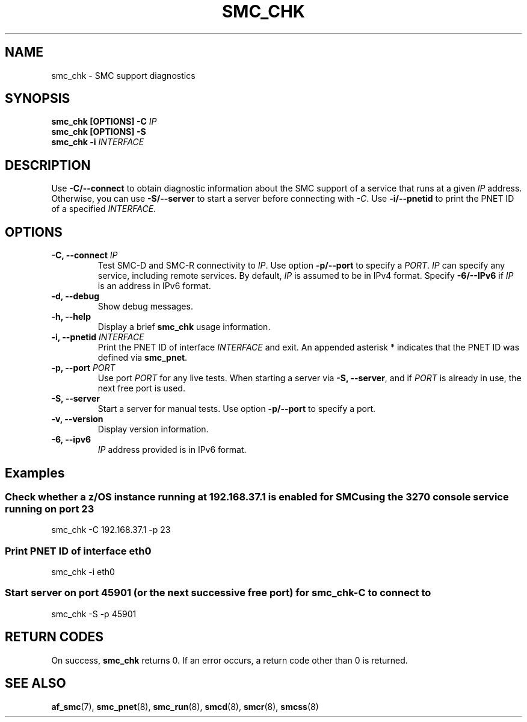 .\" Copyright IBM Corp. 2021

.TH SMC_CHK 8 "January 2021" "smc-tools" "Linux Programmer's Manual"


.SH NAME
smc_chk \- SMC support diagnostics


.SH SYNOPSIS
.nf
.BI "smc_chk [OPTIONS] -C " IP
.BI "smc_chk [OPTIONS] -S"
.BI "smc_chk -i "INTERFACE

.SH DESCRIPTION
Use
.B -C/--connect
to obtain diagnostic information about the SMC support of a service that runs at a
given
.IR IP
address.
Otherwise, you can use
.B -S/--server
to start a server before connecting with
.IR -C .
Use
.B -i/--pnetid
to print the PNET ID of a specified
.IR INTERFACE .


.SH OPTIONS
.TP
.BI "\-C, \-\-connect " IP
Test SMC-D and SMC-R connectivity to
.IR IP .
Use option
.B -p/--port
to specify a
.IR PORT .
.I IP
can specify any service, including remote services.
By default,
.I IP
is assumed to be in IPv4 format.
Specify
.B -6/--IPv6
if
.I IP
is an address in IPv6 format.
.TP
.BR "\-d, \-\-debug "
Show debug messages.
.TP
.BR "\-h, \-\-help"
Display a brief
.B smc_chk
usage information.
.TP
.BI "\-i, \-\-pnetid " INTERFACE
Print the PNET ID of interface
.I INTERFACE
and exit. An appended asterisk * indicates that the PNET ID was defined via
.BR smc_pnet .
.TP
.BI "\-p, \-\-port " PORT
Use port
.I PORT
for any live tests. When starting a server via
.BR "\-S, \-\-server" ,
and if
.I PORT
is already in use, the next free port is used.
.TP
.BR "\-S, \-\-server"
Start a server for manual tests. Use option
.B -p/--port
to specify a port.
.TP
.BR "\-v, \-\-version"
Display version information.
.TP
.BR "\-6, \-\-ipv6"
.I IP
address provided is in IPv6 format.


.SH Examples
.SS "Check whether a z/OS instance running at 192.168.37.1 is enabled for \
SMC using the 3270 console service running on port 23"
smc_chk -C 192.168.37.1 -p 23

.SS "Print PNET ID of interface eth0"
smc_chk -i eth0

.SS "Start server on port 45901 (or the next successive free port) for smc_chk -C to connect to"
smc_chk -S -p 45901


.SH RETURN CODES
On success,
.B smc_chk
returns 0.
If an error occurs, a return code other than 0 is returned.
.P


.SH SEE ALSO
.BR af_smc (7),
.BR smc_pnet (8),
.BR smc_run (8),
.BR smcd (8),
.BR smcr (8),
.BR smcss (8)
